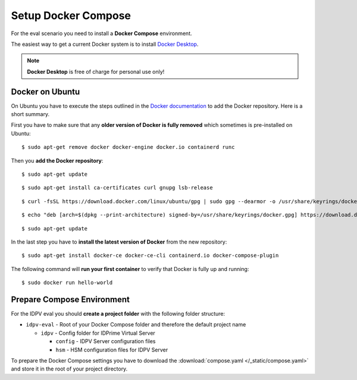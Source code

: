 .. index:: Docker; Compose
   :name: docker-compose

=============================
Setup Docker Compose
=============================

For the eval scenario you need to install a **Docker Compose** environment.

The easiest way to get a current Docker system is to install `Docker Desktop <https://www.docker.com/get-started/>`_.

.. note:: **Docker Desktop** is free of charge for personal use only!


Docker on Ubuntu
-----------------

On Ubuntu you have to execute the steps outlined in the `Docker documentation <https://docs.docker.com/engine/install/ubuntu/>`_ to add the Docker repository. Here is a short summary.

First you have to make sure that any **older version of Docker is fully removed** which sometimes is pre-installed on Ubuntu::

   $ sudo apt-get remove docker docker-engine docker.io containerd runc

Then you **add the Docker repository**::

   $ sudo apt-get update

::

   $ sudo apt-get install ca-certificates curl gnupg lsb-release

::

   $ curl -fsSL https://download.docker.com/linux/ubuntu/gpg | sudo gpg --dearmor -o /usr/share/keyrings/docker.gpg

::

   $ echo "deb [arch=$(dpkg --print-architecture) signed-by=/usr/share/keyrings/docker.gpg] https://download.docker.com/linux/ubuntu $(lsb_release -cs) stable" | sudo tee /etc/apt/sources.list.d/docker.list > /dev/null

::

   $ sudo apt-get update

In the last step you have to **install the latest version of Docker** from the new repository::

   $ sudo apt-get install docker-ce docker-ce-cli containerd.io docker-compose-plugin

The following command will **run your first container** to verify that Docker is fully up and running::

   $ sudo docker run hello-world



Prepare Compose Environment
----------------------------

For the IDPV eval you should **create a project folder** with the following folder structure:

* ``idpv-eval`` - Root of your Docker Compose folder and therefore the default project name

  * ``idpv`` - Config folder for IDPrime Virtual Server

    * ``config`` - IDPV Server configuration files
    * ``hsm`` - HSM configuration files for IDPV Server

To prepare the Docker Compose settings you have to download the :download:`compose.yaml </_static/compose.yaml>` and store it in the root of your project directory.

